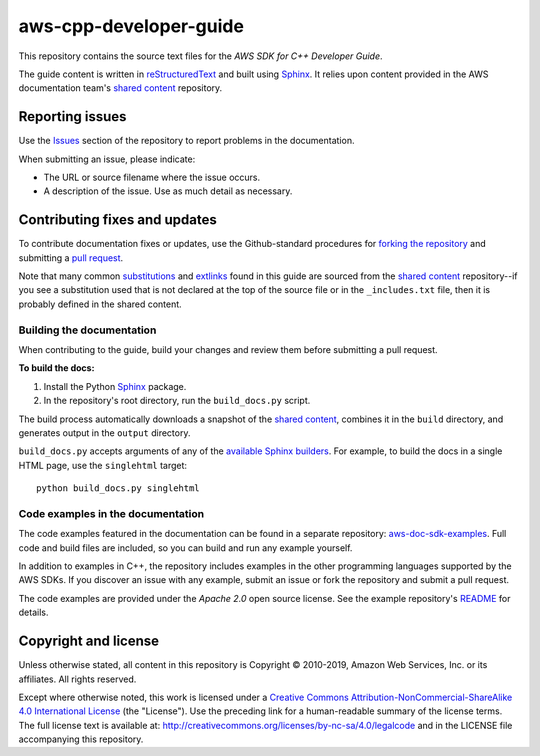 .. Copyright 2010-2019 Amazon.com, Inc. or its affiliates. All Rights Reserved.

   This work is licensed under a Creative Commons Attribution-NonCommercial-ShareAlike 4.0
   International License (the "License"). You may not use this file except in compliance with the
   License. A copy of the License is located at http://creativecommons.org/licenses/by-nc-sa/4.0/.

   This file is distributed on an "AS IS" BASIS, WITHOUT WARRANTIES OR CONDITIONS OF ANY KIND,
   either express or implied. See the License for the specific language governing permissions and
   limitations under the License.

########################
aws-cpp-developer-guide
########################

This repository contains the source text files for the *AWS SDK for C++ Developer Guide*.

The guide content is written in reStructuredText_ and built using Sphinx_. It relies upon content
provided in the AWS documentation team's `shared content`_ repository.


Reporting issues
================

Use the Issues_ section of the repository to report problems in the documentation.

When submitting an issue, please indicate:

* The URL or source filename where the issue occurs.

* A description of the issue. Use as much detail as necessary.


Contributing fixes and updates
==============================

To contribute documentation fixes or updates, use the Github-standard procedures for
`forking the repository`_ and submitting a `pull request`_.

Note that many common substitutions_ and extlinks_ found in this guide are sourced from the `shared
content`_ repository--if you see a substitution used that is not declared at the top of the source
file or in the ``_includes.txt`` file, then it is probably defined in the shared content.


Building the documentation
--------------------------

When contributing to the guide, build your changes and review them before submitting a pull request.

**To build the docs:**

1. Install the Python Sphinx_ package.
2. In the repository's root directory, run the ``build_docs.py`` script.

The build process automatically downloads a snapshot of the `shared content`_, combines it in the
``build`` directory, and generates output in the ``output`` directory.

``build_docs.py`` accepts arguments of any of the `available Sphinx builders`_. For example, to
build the docs in a single HTML page, use the ``singlehtml`` target::

 python build_docs.py singlehtml


Code examples in the documentation
----------------------------------

The code examples featured in the documentation can be found in a separate repository:
`aws-doc-sdk-examples <https://github.com/awsdocs/aws-doc-sdk-examples/tree/master/cpp>`_. Full
code and build files are included, so you can build and run any example yourself.

In addition to examples in C++, the repository includes examples in the other programming 
languages supported by the AWS SDKs. If you discover an issue with any example, submit an 
issue or fork the repository and submit a pull request.

The code examples are provided under the *Apache 2.0* open source license. See the example
repository's `README <https://github.com/awsdocs/aws-doc-sdk-examples/blob/master/README.rst>`_ for
details.


Copyright and license
=====================

Unless otherwise stated, all content in this repository is Copyright © 2010-2019, Amazon Web
Services, Inc. or its affiliates. All rights reserved.

Except where otherwise noted, this work is licensed under a `Creative Commons
Attribution-NonCommercial-ShareAlike 4.0 International License
<http://creativecommons.org/licenses/by-nc-sa/4.0/>`_ (the "License"). Use the preceding link for a
human-readable summary of the license terms. The full license text is available at:
http://creativecommons.org/licenses/by-nc-sa/4.0/legalcode and in the LICENSE file accompanying this
repository.

.. =================================================================================
.. Links used in the README. For sanity's sake, keep this list sorted alphabetically
.. =================================================================================

.. _`available sphinx builders`: http://www.sphinx-doc.org/en/stable/builders.html
.. _`forking the repository`: https://help.github.com/articles/fork-a-repo/
.. _`pull request`: https://help.github.com/articles/using-pull-requests/
.. _`shared content`: https://github.com/awsdocs/aws-doc-shared-content
.. _extlinks: http://www.sphinx-doc.org/en/stable/ext/extlinks.html
.. _issues: https://github.com/awsdocs/aws-cpp-developer-guide/issues
.. _restructuredtext: http://docutils.sourceforge.net/rst.html
.. _sphinx: http://www.sphinx-doc.org/en/stable/
.. _substitutions: http://www.sphinx-doc.org/en/stable/rest.html#substitutions

